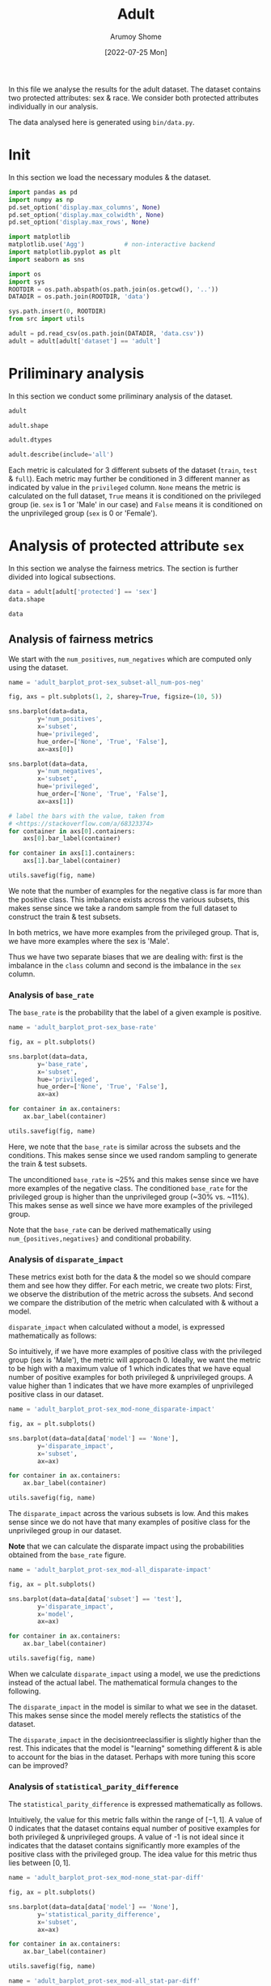 #+title: Adult
#+author: Arumoy Shome
#+date: [2022-07-25 Mon]
#+property: header-args:python :python python3 :session *sh21qual-adult* :exports both :eval never-export

In this file we analyse the results for the adult dataset. The dataset
contains two protected attributes: sex & race. We consider both
protected attributes individually in our analysis.

The data analysed here is generated using =bin/data.py=.

* Init
In this section we load the necessary modules & the dataset.

#+begin_src python :results silent
  import pandas as pd
  import numpy as np
  pd.set_option('display.max_columns', None)
  pd.set_option('display.max_colwidth', None)
  pd.set_option('display.max_rows', None)

  import matplotlib
  matplotlib.use('Agg')           # non-interactive backend
  import matplotlib.pyplot as plt
  import seaborn as sns

  import os
  import sys
  ROOTDIR = os.path.abspath(os.path.join(os.getcwd(), '..'))
  DATADIR = os.path.join(ROOTDIR, 'data')

  sys.path.insert(0, ROOTDIR)
  from src import utils
#+end_src

#+begin_src python :results silent
  adult = pd.read_csv(os.path.join(DATADIR, 'data.csv'))
  adult = adult[adult['dataset'] == 'adult']
#+end_src

* Priliminary analysis
In this section we conduct some priliminary analysis of the dataset.

#+begin_src python
  adult
#+end_src

#+RESULTS:
#+begin_example
   dataset  GFNR  num_negatives  disparate_impact       FDR  \
0    adult   NaN        34014.0          0.363470       NaN   
1    adult   NaN        20988.0               NaN       NaN   
2    adult   NaN        13026.0               NaN       NaN   
3    adult   NaN        34014.0          0.603769       NaN   
4    adult   NaN        28696.0               NaN       NaN   
5    adult   NaN         5318.0               NaN       NaN   
6    adult   NaN        25514.0          0.355548       NaN   
7    adult   NaN        15720.0               NaN       NaN   
8    adult   NaN         9794.0               NaN       NaN   
9    adult   NaN        25514.0          0.599035       NaN   
10   adult   NaN        21510.0               NaN       NaN   
11   adult   NaN         4004.0               NaN       NaN   
12   adult   NaN         8500.0          0.387509       NaN   
13   adult   NaN         5268.0               NaN       NaN   
14   adult   NaN         3232.0               NaN       NaN   
15   adult   NaN         8500.0          0.618126       NaN   
16   adult   NaN         7186.0               NaN       NaN   
17   adult   NaN         1314.0               NaN       NaN   
18   adult   0.0            NaN          0.310398  0.270132   
19   adult   0.0            NaN               NaN  0.271792   
20   adult   0.0            NaN               NaN  0.259016   
21   adult   0.0            NaN          0.565900  0.270132   
22   adult   0.0            NaN               NaN  0.265923   
23   adult   0.0            NaN               NaN  0.316327   
24   adult   0.0            NaN          0.395087  0.364010   
25   adult   0.0            NaN               NaN  0.352627   
26   adult   0.0            NaN               NaN  0.423888   
27   adult   0.0            NaN          0.672027  0.364010   
28   adult   0.0            NaN               NaN  0.357380   
29   adult   0.0            NaN               NaN  0.425287   

    statistical_parity_difference       FPR       PPV     GTP     GTN  \
0                       -0.198901       NaN       NaN     NaN     NaN   
1                             NaN       NaN       NaN     NaN     NaN   
2                             NaN       NaN       NaN     NaN     NaN   
3                       -0.103959       NaN       NaN     NaN     NaN   
4                             NaN       NaN       NaN     NaN     NaN   
5                             NaN       NaN       NaN     NaN     NaN   
6                       -0.201944       NaN       NaN     NaN     NaN   
7                             NaN       NaN       NaN     NaN     NaN   
8                             NaN       NaN       NaN     NaN     NaN   
9                       -0.105242       NaN       NaN     NaN     NaN   
10                            NaN       NaN       NaN     NaN     NaN   
11                            NaN       NaN       NaN     NaN     NaN   
12                      -0.189774       NaN       NaN     NaN     NaN   
13                            NaN       NaN       NaN     NaN     NaN   
14                            NaN       NaN       NaN     NaN     NaN   
15                      -0.100076       NaN       NaN     NaN     NaN   
16                            NaN       NaN       NaN     NaN     NaN   
17                            NaN       NaN       NaN     NaN     NaN   
18                      -0.184484  0.074588  0.729868  2806.0  8500.0   
19                            NaN  0.105353  0.728208  2365.0  5268.0   
20                            NaN  0.024443  0.740984   441.0  3232.0   
21                      -0.095887  0.074588  0.729868  2806.0  8500.0   
22                            NaN  0.079599  0.734077  2552.0  7186.0   
23                            NaN  0.047184  0.683673   254.0  1314.0   
24                      -0.177995  0.114471  0.635990  2806.0  8500.0   
25                            NaN  0.150342  0.647373  2365.0  5268.0   
26                            NaN  0.056002  0.576112   441.0  3232.0   
27                      -0.081235  0.114471  0.635990  2806.0  8500.0   
28                            NaN  0.119955  0.642620  2552.0  7186.0   
29                            NaN  0.084475  0.574713   254.0  1314.0   

         NPV        f1  GFP  base_rate  theil_index                   model  \
0        NaN       NaN  NaN   0.247844          NaN                    None   
1        NaN       NaN  NaN   0.312477          NaN                    None   
2        NaN       NaN  NaN   0.113576          NaN                    None   
3        NaN       NaN  NaN   0.247844          NaN                    None   
4        NaN       NaN  NaN   0.262371          NaN                    None   
5        NaN       NaN  NaN   0.158411          NaN                    None   
6        NaN       NaN  NaN   0.247730          NaN                    None   
7        NaN       NaN  NaN   0.313357          NaN                    None   
8        NaN       NaN  NaN   0.111414          NaN                    None   
9        NaN       NaN  NaN   0.247730          NaN                    None   
10       NaN       NaN  NaN   0.262472          NaN                    None   
11       NaN       NaN  NaN   0.157230          NaN                    None   
12       NaN       NaN  NaN   0.248187          NaN                    None   
13       NaN       NaN  NaN   0.309839          NaN                    None   
14       NaN       NaN  NaN   0.120065          NaN                    None   
15       NaN       NaN  NaN   0.248187          NaN                    None   
16       NaN       NaN  NaN   0.262066          NaN                    None   
17       NaN       NaN  NaN   0.161990          NaN                    None   
18  0.878000  0.664855  0.0        NaN     0.122473      logisticregression   
19  0.842962  0.674835  0.0        NaN          NaN      logisticregression   
20  0.936164  0.605898  0.0        NaN          NaN      logisticregression   
21  0.878000  0.664855  0.0        NaN     0.122473      logisticregression   
22  0.871754  0.671486  0.0        NaN          NaN      logisticregression   
23  0.912536  0.595556  0.0        NaN          NaN      logisticregression   
24  0.871887  0.620551  0.0        NaN     0.132559  decisiontreeclassifier   
25  0.830889  0.630666  0.0        NaN          NaN  decisiontreeclassifier   
26  0.939926  0.566820  0.0        NaN          NaN  decisiontreeclassifier   
27  0.871887  0.620551  0.0        NaN     0.132559  decisiontreeclassifier   
28  0.863227  0.624496  0.0        NaN          NaN  decisiontreeclassifier   
29  0.920428  0.582524  0.0        NaN          NaN  decisiontreeclassifier   

         TPR  num_positives      TP      TN     FP       FOR subset  GTNR  \
0        NaN        11208.0     NaN     NaN    NaN       NaN   full   NaN   
1        NaN         9539.0     NaN     NaN    NaN       NaN   full   NaN   
2        NaN         1669.0     NaN     NaN    NaN       NaN   full   NaN   
3        NaN        11208.0     NaN     NaN    NaN       NaN   full   NaN   
4        NaN        10207.0     NaN     NaN    NaN       NaN   full   NaN   
5        NaN         1001.0     NaN     NaN    NaN       NaN   full   NaN   
6        NaN         8402.0     NaN     NaN    NaN       NaN  train   NaN   
7        NaN         7174.0     NaN     NaN    NaN       NaN  train   NaN   
8        NaN         1228.0     NaN     NaN    NaN       NaN  train   NaN   
9        NaN         8402.0     NaN     NaN    NaN       NaN  train   NaN   
10       NaN         7655.0     NaN     NaN    NaN       NaN  train   NaN   
11       NaN          747.0     NaN     NaN    NaN       NaN  train   NaN   
12       NaN         2806.0     NaN     NaN    NaN       NaN   test   NaN   
13       NaN         2365.0     NaN     NaN    NaN       NaN   test   NaN   
14       NaN          441.0     NaN     NaN    NaN       NaN   test   NaN   
15       NaN         2806.0     NaN     NaN    NaN       NaN   test   NaN   
16       NaN         2552.0     NaN     NaN    NaN       NaN   test   NaN   
17       NaN          254.0     NaN     NaN    NaN       NaN   test   NaN   
18  0.610478            NaN  1713.0  7866.0  634.0  0.122000   test   1.0   
19  0.628753            NaN  1487.0  4713.0  555.0  0.157038   test   1.0   
20  0.512472            NaN   226.0  3153.0   79.0  0.063836   test   1.0   
21  0.610478            NaN  1713.0  7866.0  634.0  0.122000   test   1.0   
22  0.618730            NaN  1579.0  6614.0  572.0  0.128246   test   1.0   
23  0.527559            NaN   134.0  1252.0   62.0  0.087464   test   1.0   
24  0.605845            NaN  1700.0  7527.0  973.0  0.128113   test   1.0   
25  0.614799            NaN  1454.0  4476.0  792.0  0.169111   test   1.0   
26  0.557823            NaN   246.0  3051.0  181.0  0.060074   test   1.0   
27  0.605845            NaN  1700.0  7527.0  973.0  0.128113   test   1.0   
28  0.607367            NaN  1550.0  6324.0  862.0  0.136773   test   1.0   
29  0.590551            NaN   150.0  1203.0  111.0  0.079572   test   1.0   

   protected       TNR      FN privileged       FNR  accuracy  GFPR  GTPR  GFN  
0        sex       NaN     NaN       None       NaN       NaN   NaN   NaN  NaN  
1        sex       NaN     NaN       True       NaN       NaN   NaN   NaN  NaN  
2        sex       NaN     NaN      False       NaN       NaN   NaN   NaN  NaN  
3       race       NaN     NaN       None       NaN       NaN   NaN   NaN  NaN  
4       race       NaN     NaN       True       NaN       NaN   NaN   NaN  NaN  
5       race       NaN     NaN      False       NaN       NaN   NaN   NaN  NaN  
6        sex       NaN     NaN       None       NaN       NaN   NaN   NaN  NaN  
7        sex       NaN     NaN       True       NaN       NaN   NaN   NaN  NaN  
8        sex       NaN     NaN      False       NaN       NaN   NaN   NaN  NaN  
9       race       NaN     NaN       None       NaN       NaN   NaN   NaN  NaN  
10      race       NaN     NaN       True       NaN       NaN   NaN   NaN  NaN  
11      race       NaN     NaN      False       NaN       NaN   NaN   NaN  NaN  
12       sex       NaN     NaN       None       NaN       NaN   NaN   NaN  NaN  
13       sex       NaN     NaN       True       NaN       NaN   NaN   NaN  NaN  
14       sex       NaN     NaN      False       NaN       NaN   NaN   NaN  NaN  
15      race       NaN     NaN       None       NaN       NaN   NaN   NaN  NaN  
16      race       NaN     NaN       True       NaN       NaN   NaN   NaN  NaN  
17      race       NaN     NaN      False       NaN       NaN   NaN   NaN  NaN  
18       sex  0.925412  1093.0       None  0.389522  0.847249   0.0   1.0  0.0  
19       sex  0.894647   878.0       True  0.371247  0.812263   0.0   1.0  0.0  
20       sex  0.975557   215.0      False  0.487528  0.919956   0.0   1.0  0.0  
21      race  0.925412  1093.0       None  0.389522  0.847249   0.0   1.0  0.0  
22      race  0.920401   973.0       True  0.381270  0.841343   0.0   1.0  0.0  
23      race  0.952816   120.0      False  0.472441  0.883929   0.0   1.0  0.0  
24       sex  0.885529  1106.0       None  0.394155  0.816115   0.0   1.0  0.0  
25       sex  0.849658   911.0       True  0.385201  0.776890   0.0   1.0  0.0  
26       sex  0.943998   195.0      False  0.442177  0.897631   0.0   1.0  0.0  
27      race  0.885529  1106.0       None  0.394155  0.816115   0.0   1.0  0.0  
28      race  0.880045  1002.0       True  0.392633  0.808585   0.0   1.0  0.0  
29      race  0.915525   104.0      False  0.409449  0.862883   0.0   1.0  0.0  
#+end_example

#+begin_src python
  adult.shape
#+end_src

#+RESULTS:
| 30 | 33 |

#+begin_src python
  adult.dtypes
#+end_src

#+RESULTS:
#+begin_example
dataset                           object
GFNR                             float64
num_negatives                    float64
disparate_impact                 float64
FDR                              float64
statistical_parity_difference    float64
FPR                              float64
PPV                              float64
GTP                              float64
GTN                              float64
NPV                              float64
f1                               float64
GFP                              float64
base_rate                        float64
theil_index                      float64
model                             object
TPR                              float64
num_positives                    float64
TP                               float64
TN                               float64
FP                               float64
FOR                              float64
subset                            object
GTNR                             float64
protected                         object
TNR                              float64
FN                               float64
privileged                        object
FNR                              float64
accuracy                         float64
GFPR                             float64
GTPR                             float64
GFN                              float64
dtype: object
#+end_example

#+begin_src python
  adult.describe(include='all')
#+end_src

#+RESULTS:
#+begin_example
       dataset  GFNR  num_negatives  disparate_impact        FDR  \
count       30  12.0      18.000000         10.000000  12.000000   
unique       1   NaN            NaN               NaN        NaN   
top      adult   NaN            NaN               NaN        NaN   
freq        30   NaN            NaN               NaN        NaN   
mean       NaN   0.0   15117.333333          0.487087   0.328377   
std        NaN   0.0   10905.894596          0.135776   0.061294   
min        NaN   0.0    1314.000000          0.310398   0.259016   
25%        NaN   0.0    5785.000000          0.369479   0.270132   
50%        NaN   0.0   11410.000000          0.480493   0.334477   
75%        NaN   0.0   24513.000000          0.602585   0.364010   
max        NaN   0.0   34014.000000          0.672027   0.425287   

        statistical_parity_difference        FPR        PPV          GTP  \
count                       10.000000  12.000000  12.000000    12.000000   
unique                            NaN        NaN        NaN          NaN   
top                               NaN        NaN        NaN          NaN   
freq                              NaN        NaN        NaN          NaN   
mean                        -0.143950   0.087123   0.671623  1870.666667   
std                          0.050056   0.035385   0.061294  1137.448127   
min                         -0.201944   0.024443   0.574713   254.000000   
25%                         -0.188451   0.069942   0.635990   441.000000   
50%                         -0.141618   0.082037   0.665523  2458.500000   
75%                         -0.101047   0.114471   0.729868  2806.000000   
max                         -0.081235   0.150342   0.740984  2806.000000   

                GTN        NPV         f1   GFP  base_rate  theil_index model  \
count     12.000000  12.000000  12.000000  12.0  18.000000     4.000000    30   
unique          NaN        NaN        NaN   NaN        NaN          NaN     3   
top             NaN        NaN        NaN   NaN        NaN          NaN  None   
freq            NaN        NaN        NaN   NaN        NaN          NaN    18   
mean    5666.666667   0.884805   0.626925   0.0   0.224044     0.127516   NaN   
std     2808.952355   0.034947   0.036018   0.0   0.068296     0.005823   NaN   
min     1314.000000   0.830889   0.566820   0.0   0.111414     0.122473   NaN   
25%     3232.000000   0.869622   0.603312   0.0   0.159306     0.122473   NaN   
50%     6227.000000   0.874943   0.622524   0.0   0.247844     0.127516   NaN   
75%     8500.000000   0.914509   0.664855   0.0   0.262294     0.132559   NaN   
max     8500.000000   0.939926   0.674835   0.0   0.313357     0.132559   NaN   

              TPR  num_positives           TP           TN          FP  \
count   12.000000      18.000000    12.000000    12.000000   12.000000   
unique        NaN            NaN          NaN          NaN         NaN   
top           NaN            NaN          NaN          NaN         NaN   
freq          NaN            NaN          NaN          NaN         NaN   
mean     0.590892    4981.333333  1137.666667  5131.000000  535.666667   
std      0.037562    4094.371229   706.488542  2511.484132  345.725675   
min      0.512472     254.000000   134.000000  1203.000000   62.000000   
25%      0.582369    1338.250000   241.000000  3127.500000  163.500000   
50%      0.606606    2806.000000  1518.500000  5518.500000  603.000000   
75%      0.611558    8402.000000  1700.000000  7527.000000  809.500000   
max      0.628753   11208.000000  1713.000000  7866.000000  973.000000   

              FOR subset  GTNR protected        TNR           FN privileged  \
count   12.000000     30  12.0        30  12.000000    12.000000         30   
unique        NaN      3   NaN         2        NaN          NaN          3   
top           NaN   test   NaN       sex        NaN          NaN       None   
freq          NaN     18   NaN        15        NaN          NaN         10   
mean     0.115195    NaN   1.0       NaN   0.912877   733.000000        NaN   
std      0.034947    NaN   0.0       NaN   0.035385   431.625469        NaN   
min      0.060074    NaN   1.0       NaN   0.849658   104.000000        NaN   
25%      0.085491    NaN   1.0       NaN   0.885529   210.000000        NaN   
50%      0.125057    NaN   1.0       NaN   0.917963   942.000000        NaN   
75%      0.130378    NaN   1.0       NaN   0.930058  1093.000000        NaN   
max      0.169111    NaN   1.0       NaN   0.975557  1106.000000        NaN   

              FNR   accuracy  GFPR  GTPR   GFN  
count   12.000000  12.000000  12.0  12.0  12.0  
unique        NaN        NaN   NaN   NaN   NaN  
top           NaN        NaN   NaN   NaN   NaN  
freq          NaN        NaN   NaN   NaN   NaN  
mean     0.409108   0.844184   0.0   1.0   0.0  
std      0.037562   0.041500   0.0   0.0   0.0  
min      0.371247   0.776890   0.0   1.0   0.0  
25%      0.388442   0.815152   0.0   1.0   0.0  
50%      0.393394   0.844296   0.0   1.0   0.0  
75%      0.417631   0.868144   0.0   1.0   0.0  
max      0.487528   0.919956   0.0   1.0   0.0  
#+end_example

Each metric is calculated for 3 different subsets of the dataset
(=train=, =test= & =full=). Each metric may further be conditioned in
3 different manner as indicated by value in the =privileged= column.
=None= means the metric is calculated on the full dataset, =True=
means it is conditioned on the privileged group (ie. =sex= is 1 or
'Male' in our case) and =False= means it is conditioned on the
unprivileged group (=sex= is 0 or 'Female').

* Analysis of protected attribute =sex=

In this section we analyse the fairness metrics. The section is
further divided into logical subsections.

#+begin_src python
  data = adult[adult['protected'] == 'sex']
  data.shape
#+end_src

#+RESULTS:
| 15 | 33 |

#+begin_src python
  data
#+end_src

#+RESULTS:
#+begin_example
   dataset  GFNR  num_negatives  disparate_impact       FDR  \
0    adult   NaN        34014.0          0.363470       NaN   
1    adult   NaN        20988.0               NaN       NaN   
2    adult   NaN        13026.0               NaN       NaN   
6    adult   NaN        25514.0          0.355548       NaN   
7    adult   NaN        15720.0               NaN       NaN   
8    adult   NaN         9794.0               NaN       NaN   
12   adult   NaN         8500.0          0.387509       NaN   
13   adult   NaN         5268.0               NaN       NaN   
14   adult   NaN         3232.0               NaN       NaN   
18   adult   0.0            NaN          0.310398  0.270132   
19   adult   0.0            NaN               NaN  0.271792   
20   adult   0.0            NaN               NaN  0.259016   
24   adult   0.0            NaN          0.395087  0.364010   
25   adult   0.0            NaN               NaN  0.352627   
26   adult   0.0            NaN               NaN  0.423888   

    statistical_parity_difference       FPR       PPV     GTP     GTN  \
0                       -0.198901       NaN       NaN     NaN     NaN   
1                             NaN       NaN       NaN     NaN     NaN   
2                             NaN       NaN       NaN     NaN     NaN   
6                       -0.201944       NaN       NaN     NaN     NaN   
7                             NaN       NaN       NaN     NaN     NaN   
8                             NaN       NaN       NaN     NaN     NaN   
12                      -0.189774       NaN       NaN     NaN     NaN   
13                            NaN       NaN       NaN     NaN     NaN   
14                            NaN       NaN       NaN     NaN     NaN   
18                      -0.184484  0.074588  0.729868  2806.0  8500.0   
19                            NaN  0.105353  0.728208  2365.0  5268.0   
20                            NaN  0.024443  0.740984   441.0  3232.0   
24                      -0.177995  0.114471  0.635990  2806.0  8500.0   
25                            NaN  0.150342  0.647373  2365.0  5268.0   
26                            NaN  0.056002  0.576112   441.0  3232.0   

         NPV        f1  GFP  base_rate  theil_index                   model  \
0        NaN       NaN  NaN   0.247844          NaN                    None   
1        NaN       NaN  NaN   0.312477          NaN                    None   
2        NaN       NaN  NaN   0.113576          NaN                    None   
6        NaN       NaN  NaN   0.247730          NaN                    None   
7        NaN       NaN  NaN   0.313357          NaN                    None   
8        NaN       NaN  NaN   0.111414          NaN                    None   
12       NaN       NaN  NaN   0.248187          NaN                    None   
13       NaN       NaN  NaN   0.309839          NaN                    None   
14       NaN       NaN  NaN   0.120065          NaN                    None   
18  0.878000  0.664855  0.0        NaN     0.122473      logisticregression   
19  0.842962  0.674835  0.0        NaN          NaN      logisticregression   
20  0.936164  0.605898  0.0        NaN          NaN      logisticregression   
24  0.871887  0.620551  0.0        NaN     0.132559  decisiontreeclassifier   
25  0.830889  0.630666  0.0        NaN          NaN  decisiontreeclassifier   
26  0.939926  0.566820  0.0        NaN          NaN  decisiontreeclassifier   

         TPR  num_positives      TP      TN     FP       FOR subset  GTNR  \
0        NaN        11208.0     NaN     NaN    NaN       NaN   full   NaN   
1        NaN         9539.0     NaN     NaN    NaN       NaN   full   NaN   
2        NaN         1669.0     NaN     NaN    NaN       NaN   full   NaN   
6        NaN         8402.0     NaN     NaN    NaN       NaN  train   NaN   
7        NaN         7174.0     NaN     NaN    NaN       NaN  train   NaN   
8        NaN         1228.0     NaN     NaN    NaN       NaN  train   NaN   
12       NaN         2806.0     NaN     NaN    NaN       NaN   test   NaN   
13       NaN         2365.0     NaN     NaN    NaN       NaN   test   NaN   
14       NaN          441.0     NaN     NaN    NaN       NaN   test   NaN   
18  0.610478            NaN  1713.0  7866.0  634.0  0.122000   test   1.0   
19  0.628753            NaN  1487.0  4713.0  555.0  0.157038   test   1.0   
20  0.512472            NaN   226.0  3153.0   79.0  0.063836   test   1.0   
24  0.605845            NaN  1700.0  7527.0  973.0  0.128113   test   1.0   
25  0.614799            NaN  1454.0  4476.0  792.0  0.169111   test   1.0   
26  0.557823            NaN   246.0  3051.0  181.0  0.060074   test   1.0   

   protected       TNR      FN privileged       FNR  accuracy  GFPR  GTPR  GFN  
0        sex       NaN     NaN       None       NaN       NaN   NaN   NaN  NaN  
1        sex       NaN     NaN       True       NaN       NaN   NaN   NaN  NaN  
2        sex       NaN     NaN      False       NaN       NaN   NaN   NaN  NaN  
6        sex       NaN     NaN       None       NaN       NaN   NaN   NaN  NaN  
7        sex       NaN     NaN       True       NaN       NaN   NaN   NaN  NaN  
8        sex       NaN     NaN      False       NaN       NaN   NaN   NaN  NaN  
12       sex       NaN     NaN       None       NaN       NaN   NaN   NaN  NaN  
13       sex       NaN     NaN       True       NaN       NaN   NaN   NaN  NaN  
14       sex       NaN     NaN      False       NaN       NaN   NaN   NaN  NaN  
18       sex  0.925412  1093.0       None  0.389522  0.847249   0.0   1.0  0.0  
19       sex  0.894647   878.0       True  0.371247  0.812263   0.0   1.0  0.0  
20       sex  0.975557   215.0      False  0.487528  0.919956   0.0   1.0  0.0  
24       sex  0.885529  1106.0       None  0.394155  0.816115   0.0   1.0  0.0  
25       sex  0.849658   911.0       True  0.385201  0.776890   0.0   1.0  0.0  
26       sex  0.943998   195.0      False  0.442177  0.897631   0.0   1.0  0.0  
#+end_example

** Analysis of fairness metrics
We start with the =num_positives=, =num_negatives= which are computed
only using the dataset.

#+begin_src python :results file
  name = 'adult_barplot_prot-sex_subset-all_num-pos-neg'

  fig, axs = plt.subplots(1, 2, sharey=True, figsize=(10, 5))

  sns.barplot(data=data,
	      y='num_positives',
	      x='subset',
	      hue='privileged',
	      hue_order=['None', 'True', 'False'],
	      ax=axs[0])

  sns.barplot(data=data,
	      y='num_negatives',
	      x='subset',
	      hue='privileged',
	      hue_order=['None', 'True', 'False'],
	      ax=axs[1])

  # label the bars with the value, taken from
  # <https://stackoverflow.com/a/68323374>
  for container in axs[0].containers:
      axs[0].bar_label(container)

  for container in axs[1].containers:
      axs[1].bar_label(container)

  utils.savefig(fig, name)
#+end_src

#+RESULTS:
[[file:adult_barplot_prot-sex_subset-all_num-pos-neg.png]]

We note that the number of examples for the negative class is far more
than the positive class. This imbalance exists across the various
subsets, this makes sense since we take a random sample from the full
dataset to construct the train & test subsets.

In both metrics, we have more examples from the privileged group. That
is, we have more examples where the sex is 'Male'.

Thus we have two separate biases that we are dealing with: first is
the imbalance in the =class= column and second is the imbalance in the
=sex= column.

*** Analysis of =base_rate=
The =base_rate= is the probability that the label of a given example
is positive.

#+begin_src python :results file
  name = 'adult_barplot_prot-sex_base-rate'

  fig, ax = plt.subplots()

  sns.barplot(data=data,
	      y='base_rate',
	      x='subset',
	      hue='privileged',
	      hue_order=['None', 'True', 'False'],
	      ax=ax)

  for container in ax.containers:
      ax.bar_label(container)

  utils.savefig(fig, name)

#+end_src

#+RESULTS:
[[file:adult_barplot_prot-sex_base-rate.png]]

Here, we note that the =base_rate= is similar across the subsets and
the conditions. This makes sense since we used random sampling to
generate the train & test subsets.

The unconditioned =base_rate= is ~25% and this makes sense since we
have more examples of the negative class. The conditioned =base_rate=
for the privileged group is higher than the unprivileged group (~30%
vs. ~11%). This makes sense as well since we have more examples of the
privileged group.

Note that the =base_rate= can be derived mathematically using
=num_{positives,negatives}= and conditional probability.

*** Analysis of =disparate_impact=
These metrics exist both for the data & the model so we should compare
them and see how they differ. For each metric, we create two plots:
First, we observe the distribution of the metric across the subsets.
And second we compare the distribution of the metric when calculated
with & without a model.

=disparate_impact= when calculated without a model, is expressed
mathematically as follows:

\begin{equation}
\frac{Pr(Y=1 | D = \text{unprivileged})}{Pr(Y=1 | D =
\text{privileged})}
\end{equation}

So intuitively, if we have more examples of positive class with the
privileged group (sex is 'Male'), the metric will approach 0. Ideally,
we want the metric to be high with a maximum value of 1 which
indicates that we have equal number of positive examples for both
privileged & unprivileged groups. A value higher than 1 indicates that
we have more examples of unprivileged positive class in our dataset.

#+begin_src python :results file
  name = 'adult_barplot_prot-sex_mod-none_disparate-impact'

  fig, ax = plt.subplots()

  sns.barplot(data=data[data['model'] == 'None'],
	      y='disparate_impact',
	      x='subset',
	      ax=ax)

  for container in ax.containers:
      ax.bar_label(container)

  utils.savefig(fig, name)
#+end_src

#+RESULTS:
[[file:adult_barplot_prot-sex_mod-none_disparate-impact.png]]

The =disparate_impact= across the various subsets is low. And this
makes sense since we do not have that many examples of positive class
for the unprivileged group in our dataset.

*Note* that we can calculate the disparate impact using the
 probabilities obtained from the =base_rate= figure.

#+begin_src python :results file
  name = 'adult_barplot_prot-sex_mod-all_disparate-impact'

  fig, ax = plt.subplots()

  sns.barplot(data=data[data['subset'] == 'test'],
	      y='disparate_impact',
	      x='model',
	      ax=ax)

  for container in ax.containers:
      ax.bar_label(container)

  utils.savefig(fig, name)
#+end_src

#+RESULTS:
[[file:adult_barplot_prot-sex_mod-all_disparate-impact.png]]

When we calculate =disparate_impact= using a model, we use the
predictions instead of the actual label. The mathematical formula
changes to the following.

\begin{equation}
\frac{Pr(\hat{Y}=1 | D = \text{unprivileged})}{Pr(\hat{Y}=1 | D =
\text{privileged})}
\end{equation}

The =disparate_impact= in the model is similar to what we see in the
dataset. This makes sense since the model merely reflects the
statistics of the dataset.

The =disparate_impact= in the decisiontreeclassifier is slightly
higher than the rest. This indicates that the model is "learning"
something different & is able to account for the bias in the dataset.
Perhaps with more tuning this score can be improved?

*** Analysis of =statistical_parity_difference=
The =statistical_parity_difference= is expressed mathematically as
follows.

\begin{equation}
Pr(Y=1 | D = \text{unprivileged}) - Pr(Y=1 | D = \text{privileged})
\end{equation}

Intuitively, the value for this metric falls within the range of $[-1,
1]$. A value of 0 indicates that the dataset contains equal number of
positive examples for both privileged & unprivileged groups. A value
of -1 is not ideal since it indicates that the dataset contains
significantly more examples of the positive class with the privileged
group. The idea value for this metric thus lies between $[0, 1]$.

#+begin_src python :results file
  name = 'adult_barplot_prot-sex_mod-none_stat-par-diff'

  fig, ax = plt.subplots()

  sns.barplot(data=data[data['model'] == 'None'],
	      y='statistical_parity_difference',
	      x='subset',
	      ax=ax)

  for container in ax.containers:
      ax.bar_label(container)

  utils.savefig(fig, name)
#+end_src

#+RESULTS:
[[file:adult_barplot_prot-sex_mod-none_stat-par-diff.png]]

#+begin_src python :results file
  name = 'adult_barplot_prot-sex_mod-all_stat-par-diff'

  fig, ax = plt.subplots()

  sns.barplot(data=data[data['subset'] == 'test'],
	      y='statistical_parity_difference',
	      x='model',
	      ax=ax)

  for container in ax.containers:
      ax.bar_label(container)

  utils.savefig(fig, name)
#+end_src

#+RESULTS:
[[file:adult_barplot_prot-sex_mod-all_stat-par-diff.png]]

Again, the metric is negative both in the data & model since we have
more examples of the positive class with the privileged group.

Again, we see that decisiontreeclassifier performs better than others.

*Main takeaway* here is that we can explain & derive the above metrics
using statistics from the data. However, when using a model, the
numbers deviate from those calculated using just the data. This is
expected since the models introduce non-linearity into the mix.

Thus, we can use the data-centric metrics to give us an indication of
what the model-centric metrics may look like. But we need to train,
test & analyse the model predictions to be sure. This is the first
point of divergence where we can no longer explain the model metrics
using the data metrics.

** Analysis of performance metrics
The wikipedia page on [[https://en.wikipedia.org/wiki/Binary_classification][binary classification]] was very helpful to make
sense of these metrics. Following is a table summarising their
mathematical formulas

| metric   | formula                               | alias              |
|----------+---------------------------------------+--------------------|
| TPR      | TP/P OR TP/(TP+FN)                    | recall/sensitivity |
| FPR      | FP/N                                  | 1 - TNR            |
| FNR      | FN/P                                  | 1 - TPR            |
| TNR      | TN/N                                  | specificity        |
| PPV      | TP/(TP+FP)                            | precision          |
| FDR      | FP/(TP+FP)                            | 1 - PPV            |
| FOR      | FN/(TN+FN)                            | 1 - NPV            |
| NPV      | TN/(TN+FN)                            |                    |
| accuracy | (TP+TN)/P+N                           |                    |
| f1       | (2*precision*recall)/precision+recall |                    |

Following is a model of the binary confusion matrix.

| y_true | 0 | TN     | FP     |
| y_true | 1 | FN     | TP     |
|        |   | 0      | 1      |
|        |   | y_pred | y_pred |

We focus on a subset of the metrics above. The following are the
metrics we focus on along with a short description & interpretation of
the metric.

+ Accuracy :: The accuracy determines the correctness of the model's
  predictions. Although, with an imbalanced dataset, this metric can
  be misleading.
+ Precision :: The correctness of the model in predicting the positive
  class out of all positive class predictions. In other words, the
  precision is the accuracy of the negative class.
+ Recall :: The recall provides an indication of the missed positive
  predictions.
+ f1 :: Harmonic mean of precision & recall. It combines the two
  metrics into a single one.

The section is further divided based on the model. For each model, we
analyse the confusion matrices and the performance metrics.

*** model: logisticregression

#+begin_src python :results file
  name = 'adult_heatmap_prot-sex_mod-lr_cm'
  metrics = data[data['model'] == 'logisticregression']
  cols = ['TN', 'FP', 'FN', 'TP']
  fig, axs = plt.subplots(1, 3, figsize=(15, 5))

  for idx, privileged in enumerate(['None', 'True', 'False']):
      cm = metrics[metrics['privileged'] == privileged]
      cm = cm[cols].values.reshape(2,2)
      sns.heatmap(data=cm,
		  annot=cm,
		  fmt="",
		  cbar=False,
		  cmap='Blues',
		  ax=axs[idx])
      axs[idx].set_xlabel("y_pred")
      axs[idx].set_ylabel("y_true")
      axs[idx].set_title(privileged)

  utils.savefig(fig, name)
#+end_src

#+RESULTS:
[[file:adult_heatmap_prot-sex_mod-lr_cm.png]]

#+begin_src python :results file
  name = 'adult_heatmap_prot-sex_mod-lr_cm-rate'
  metrics = data[data['model'] == 'logisticregression']
  cols = ['TNR', 'FPR', 'FNR', 'TPR']
  fig, axs = plt.subplots(1, 3, figsize=(15, 5))

  for idx, privileged in enumerate(['None', 'True', 'False']):
      cm = metrics[metrics['privileged'] == privileged]
      cm = cm[cols].values.reshape(2,2)
      sns.heatmap(data=cm,
		  annot=cm,
		  fmt=".3f",
		  cbar=False,
		  cmap='Blues',
		  ax=axs[idx])
      axs[idx].set_xlabel("y_pred")
      axs[idx].set_ylabel("y_true")
      axs[idx].set_title(privileged)

  utils.savefig(fig, name)
#+end_src

#+RESULTS:
[[file:adult_heatmap_prot-sex_mod-lr_cm-rate.png]]

The model does well with the negative class (~92% accuracy). It
doesn't do so well with the positive class (~61% accuracy) with a less
then idea false negative rate (~39%). This is expected since we have
more number of negative examples in the dataset.

The performance of the model remains some what similar across the
conditions on the protected attribute.

There is a slight uptick in the true negative rate when we condition
on the unprivileged group (right more plot). The true positive rate
drops slightly here as well, with a rise in the false positive rate.
So the model is able to classify women with a lower income with high
accuracy. But the performance is 50-50 when it comes to women with a
higher income. And this again is corroborated by the fact that we
trained the model with very few examples of women with a high income.

#+begin_src python :results file
  name = 'adult_barplot_prot-sex_mod-lr_acc-pre-rec-f1'
  metrics = data[data['model'] == 'logisticregression']
  hue_order = ['None', 'True', 'False']

  fig, axs = plt.subplots(1, 4, sharey=True, figsize=(20, 5))

  sns.barplot(data=metrics,
	      y='accuracy',
	      x='subset',
	      hue='privileged',
	      hue_order=hue_order,
	      ax=axs[0])

  sns.barplot(data=metrics,
	      y='PPV',
	      x='subset',
	      hue='privileged',
	      hue_order=hue_order,
	      ax=axs[1])
  axs[1].set_ylabel('precision')

  sns.barplot(data=metrics,
	      y='TPR',
	      x='subset',
	      hue='privileged',
	      hue_order=hue_order,
	      ax=axs[2])
  axs[2].set_ylabel('recall')

  sns.barplot(data=metrics,
	      y='f1',
	      x='subset',
	      hue='privileged',
	      hue_order=hue_order,
	      ax=axs[3])

  for idx in range(4):
      for container in axs[idx].containers: axs[idx].bar_label(container)

  utils.savefig(fig, name)
#+end_src

#+RESULTS:
[[file:adult_barplot_prot-sex_mod-lr_acc-pre-rec-f1.png]]

The accuracy of the model is high however the dataset is skewed so we
should focus on the precision & recall instead.

The precision is higher than the recall since $(TP+FP) < (TP+FN)$. And
we have more FN since we trained with a dataset with more number of
negative examples.

*** model: decisiontreeclassifier

#+begin_src python :results file
  name = 'adult_heatmap_prot-sex_mod-dt_cm'
  metrics = data[data['model'] == 'decisiontreeclassifier']
  cols = ['TN', 'FP', 'FN', 'TP']
  fig, axs = plt.subplots(1, 3, figsize=(15, 5))

  for idx, privileged in enumerate(['None', 'True', 'False']):
      cm = metrics[metrics['privileged'] == privileged]
      cm = cm[cols].values.reshape(2,2)
      sns.heatmap(data=cm,
		  annot=cm,
		  fmt="",
		  cbar=False,
		  cmap='Blues',
		  ax=axs[idx])
      axs[idx].set_xlabel("y_pred")
      axs[idx].set_ylabel("y_true")
      axs[idx].set_title(privileged)

  utils.savefig(fig, name)
#+end_src

#+RESULTS:
[[file:adult_heatmap_prot-sex_mod-dt_cm.png]]

#+begin_src python :results file
  name = 'adult_heatmap_prot-sex_mod-dt_cm-rate'
  metrics = data[data['model'] == 'decisiontreeclassifier']
  cols = ['TNR', 'FPR', 'FNR', 'TPR']
  fig, axs = plt.subplots(1, 3, figsize=(15, 5))

  for idx, privileged in enumerate(['None', 'True', 'False']):
      cm = metrics[metrics['privileged'] == privileged]
      cm = cm[cols].values.reshape(2,2)
      sns.heatmap(data=cm,
		  annot=cm,
		  fmt=".3f",
		  cbar=False,
		  cmap='Blues',
		  ax=axs[idx])
      axs[idx].set_xlabel("y_pred")
      axs[idx].set_ylabel("y_true")
      axs[idx].set_title(privileged)

  utils.savefig(fig, name)
#+end_src

#+RESULTS:
[[file:adult_heatmap_prot-sex_mod-dt_cm-rate.png]]

The general trend is the same across both models: they are able to
detect the negative class well but fail to do so for the positive
class.

Compared to logisticregression, the decisiontreeclassifier performs
slightly worse. However, we must account for the fact that the model
is not tuned. The performance many increase with some effort invested
in model tuning.

#+begin_src python :results file
  name = 'adult_barplot_prot-sex_mod-dt_acc-pre-rec-f1'
  metrics = data[data['model'] == 'decisiontreeclassifier']
  hue_order = ['None', 'True', 'False']

  fig, axs = plt.subplots(1, 4, sharey=True, figsize=(20, 5))

  sns.barplot(data=metrics,
	      y='accuracy',
	      x='subset',
	      hue='privileged',
	      hue_order=hue_order,
	      ax=axs[0])

  sns.barplot(data=metrics,
	      y='PPV',
	      x='subset',
	      hue='privileged',
	      hue_order=hue_order,
	      ax=axs[1])
  axs[1].set_ylabel('precision')

  sns.barplot(data=metrics,
	      y='TPR',
	      x='subset',
	      hue='privileged',
	      hue_order=hue_order,
	      ax=axs[2])
  axs[2].set_ylabel('recall')

  sns.barplot(data=metrics,
	      y='f1',
	      x='subset',
	      hue='privileged',
	      hue_order=hue_order,
	      ax=axs[3])

  for idx in range(4):
      for container in axs[idx].containers: axs[idx].bar_label(container)

  utils.savefig(fig, name)
#+end_src

#+RESULTS:
[[file:adult_barplot_prot-sex_mod-dt_acc-pre-rec-f1.png]]

Similar results; similar reasons.

* Analysis of protected attribute =race=
In this section we expand & compare the metrics for both the race
attribute.

#+begin_src python
  data = adult[adult['protected'] == 'race']
  data.shape
#+end_src

#+RESULTS:
| 15 | 33 |

** Analysis of fairness metrics

#+begin_src python :results file
  name = 'adult_barplot_prot-race_subset-all_num-pos-neg'

  fig, axs = plt.subplots(1, 2, sharey=True, figsize=(10, 5))

  sns.barplot(data=data,
	      y='num_positives',
	      x='subset',
	      hue='privileged',
	      hue_order=['None', 'True', 'False'],
	      ax=axs[0])

  for container in axs[0].containers:
      axs[0].bar_label(container)

  sns.barplot(data=data,
	      y='num_negatives',
	      x='subset',
	      hue='privileged',
	      hue_order=['None', 'True', 'False'],
	      ax=axs[1])

  for container in axs[1].containers:
      axs[1].bar_label(container)

  utils.savefig(fig, name)
#+end_src

#+RESULTS:
[[file:adult_barplot_prot-race_subset-all_num-pos-neg.png]]

The imbalance between the positive & negative classes remains for this
protected attribute as well (which is expected). As with sex, we have
more examples of the privileged group for both positive & negative
class.

*** Analysis of =base_rate=

#+begin_src python :results file
  name = 'adult_barplot_prot-race_base-rate'

  fig, ax = plt.subplots()

  sns.barplot(data=data,
	      y='base_rate',
	      x='subset',
	      hue='privileged',
	      hue_order=['None', 'True', 'False'],
	      ax=ax)

  for container in ax.containers:
      ax.bar_label(container)

  utils.savefig(fig, name)

#+end_src

#+RESULTS:
[[file:adult_barplot_prot-race_base-rate.png]]

The base rate is similar across all subsets since we derive the
training & testing set by random sampling of the entire dataset. The
base rate conditioned on the privileged group is higher than the the
unprivileged group and this too is reflected in the training data.

*** Analysis of =disparate_impact=

#+begin_src python :results file
  name = 'adult_barplot_prot-race_mod-none_disparate-impact'

  fig, ax = plt.subplots()

  sns.barplot(data=data[data['model'] == 'None'],
	      y='disparate_impact',
	      x='subset',
	      ax=ax)

  for container in ax.containers:
      ax.bar_label(container)

  utils.savefig(fig, name)
#+end_src

#+RESULTS:
[[file:adult_barplot_prot-race_mod-none_disparate-impact.png]]

#+begin_src python :results file
  name = 'adult_barplot_prot-race_mod-all_disparate-impact'

  fig, ax = plt.subplots()

  sns.barplot(data=data[data['subset'] == 'test'],
	      y='disparate_impact',
	      x='model',
	      ax=ax)

  for container in ax.containers:
      ax.bar_label(container)

  utils.savefig(fig, name)
#+end_src

#+RESULTS:
[[file:adult_barplot_prot-race_mod-all_disparate-impact.png]]

The =disparate_impact= in the model is similar to that observed in the
dataset.

The =disparate_impact= for race attribute is higher compared to that
observed in sex. This can be explained by taking a closer look at the
mathematical formulas. Lets take a closer look.

\begin{equation}
\text{disparate impact} = \frac{P(Y=1 | D=\text{unprivileged})}{P(Y=1 | D=\text{privileged})}
\end{equation}

\begin{equation}
P(Y=1 | D=\text{privileged}) = \frac{P(Y=1 \cap D=\text{privileged})}{P(D=\text{privileged})}
\end{equation}

\begin{equation}
P(D=\text{privileged}) = \frac{\text{number of privileged examples}}{\text{total number of examples}}
\end{equation}

\begin{equation}
\text{number of privileged examples} \propto P(D=\text{privileged}) \propto \frac{1}{P(Y=1 | D=\text{privileged})} \propto \frac{1}{\text{disparate impact}}
\end{equation}

Thus, a higher number of privileged group examples (which is the case
for the race attribute), results in a higher =disparate_impact=.

*** Analysis of =statistical_parity_difference=
#+begin_src python :results file
  name = 'adult_barplot_prot-race_mod-none_stat-par-diff'

  fig, ax = plt.subplots()

  sns.barplot(data=data[data['model'] == 'None'],
	      y='statistical_parity_difference',
	      x='subset',
	      ax=ax)

  for container in ax.containers:
      ax.bar_label(container)

  utils.savefig(fig, name)
#+end_src

#+RESULTS:
[[file:adult_barplot_prot-race_mod-none_stat-par-diff.png]]

#+begin_src python :results file
  name = 'adult_barplot_prot-race_mod-all_stat-par-diff'

  fig, ax = plt.subplots()

  sns.barplot(data=data[data['subset'] == 'test'],
	      y='statistical_parity_difference',
	      x='model',
	      ax=ax)

  for container in ax.containers:
      ax.bar_label(container)

  utils.savefig(fig, name)
#+end_src

#+RESULTS:
[[file:adult_barplot_prot-race_mod-all_stat-par-diff.png]]
** Analysis of performance metrics

*** model: logisticregression

#+begin_src python :results file
  name = 'adult_heatmap_prot-race_mod-lr_cm'
  metrics = data[data['model'] == 'logisticregression']
  cols = ['TN', 'FP', 'FN', 'TP']
  fig, axs = plt.subplots(1, 3, figsize=(15, 5))

  for idx, privileged in enumerate(['None', 'True', 'False']):
      cm = metrics[metrics['privileged'] == privileged]
      cm = cm[cols].values.reshape(2,2)
      sns.heatmap(data=cm,
		  annot=cm,
		  fmt="",
		  cbar=False,
		  cmap='Blues',
		  ax=axs[idx])
      axs[idx].set_xlabel("y_pred")
      axs[idx].set_ylabel("y_true")
      axs[idx].set_title(privileged)

  utils.savefig(fig, name)
#+end_src

#+RESULTS:
[[file:adult_heatmap_prot-race_mod-lr_cm.png]]

#+begin_src python :results file
  name = 'adult_heatmap_prot-race_mod-lr_cm-rate'
  metrics = data[data['model'] == 'logisticregression']
  cols = ['TNR', 'FPR', 'FNR', 'TPR']
  fig, axs = plt.subplots(1, 3, figsize=(15, 5))

  for idx, privileged in enumerate(['None', 'True', 'False']):
      cm = metrics[metrics['privileged'] == privileged]
      cm = cm[cols].values.reshape(2,2)
      sns.heatmap(data=cm,
		  annot=cm,
		  fmt=".3f",
		  cbar=False,
		  cmap='Blues',
		  ax=axs[idx])
      axs[idx].set_xlabel("y_pred")
      axs[idx].set_ylabel("y_true")
      axs[idx].set_title(privileged)

  utils.savefig(fig, name)
#+end_src

#+RESULTS:
[[file:adult_heatmap_prot-race_mod-lr_cm-rate.png]]

As with sex, the model performs well with the negative class. This is
expected since the training set contains more examples of the negative
class.

The performance of the model for the negative class is consistent
across the conditions. The performance for the unprivileged positive
class is worse than the privileged positive class. This makes sense
since we have more examples of privileged positive class in our
training dataset.

#+begin_src python :results file
  name = 'adult_barplot_prot-race_mod-lr_acc-pre-rec-f1'
  metrics = data[data['model'] == 'logisticregression']
  hue_order = ['None', 'True', 'False']

  fig, axs = plt.subplots(1, 4, sharey=True, figsize=(20, 5))

  sns.barplot(data=metrics,
	      y='accuracy',
	      x='subset',
	      hue='privileged',
	      hue_order=hue_order,
	      ax=axs[0])

  sns.barplot(data=metrics,
	      y='PPV',
	      x='subset',
	      hue='privileged',
	      hue_order=hue_order,
	      ax=axs[1])
  axs[1].set_ylabel('precision')

  sns.barplot(data=metrics,
	      y='TPR',
	      x='subset',
	      hue='privileged',
	      hue_order=hue_order,
	      ax=axs[2])
  axs[2].set_ylabel('recall')

  sns.barplot(data=metrics,
	      y='f1',
	      x='subset',
	      hue='privileged',
	      hue_order=hue_order,
	      ax=axs[3])

  for idx in range(4):
      for container in axs[idx].containers: axs[idx].bar_label(container)

  utils.savefig(fig, name)
#+end_src

#+RESULTS:
[[file:adult_barplot_prot-race_mod-lr_acc-pre-rec-f1.png]]

The results are similar to that of sex attribute (the numbers are
similar as well), precision is higher than recall since the sum
$(TP+FP)$ is lower than $(TP+FN)$.

#+RESULTS:
[[file:adult_barplot_prot-race_mod-lr_acc-pre-rec-f1.png]]

*** model: decisiontreeclassifier

#+begin_src python :results file
  name = 'adult_heatmap_prot-race_mod-dt_cm'
  metrics = data[data['model'] == 'decisiontreeclassifier']
  cols = ['TN', 'FP', 'FN', 'TP']
  fig, axs = plt.subplots(1, 3, figsize=(15, 5))

  for idx, privileged in enumerate(['None', 'True', 'False']):
      cm = metrics[metrics['privileged'] == privileged]
      cm = cm[cols].values.reshape(2,2)
      sns.heatmap(data=cm,
		  annot=cm,
		  fmt="",
		  cbar=False,
		  cmap='Blues',
		  ax=axs[idx])
      axs[idx].set_xlabel("y_pred")
      axs[idx].set_ylabel("y_true")
      axs[idx].set_title(privileged)

  utils.savefig(fig, name)
#+end_src

#+RESULTS:
[[file:adult_heatmap_prot-race_mod-dt_cm.png]]

#+begin_src python :results file
  name = 'adult_heatmap_prot-race_mod-dt_cm-rate'
  metrics = data[data['model'] == 'decisiontreeclassifier']
  cols = ['TNR', 'FPR', 'FNR', 'TPR']
  fig, axs = plt.subplots(1, 3, figsize=(15, 5))

  for idx, privileged in enumerate(['None', 'True', 'False']):
      cm = metrics[metrics['privileged'] == privileged]
      cm = cm[cols].values.reshape(2,2)
      sns.heatmap(data=cm,
		  annot=cm,
		  fmt=".3f",
		  cbar=False,
		  cmap='Blues',
		  ax=axs[idx])
      axs[idx].set_xlabel("y_pred")
      axs[idx].set_ylabel("y_true")
      axs[idx].set_title(privileged)

  utils.savefig(fig, name)
#+end_src

#+RESULTS:
[[file:adult_heatmap_prot-race_mod-dt_cm-rate.png]]

Both models are able to detect the negative class better than the
positive class. There is a slight performance decrease in the
decisiontreeclassifier compared to the logisticregression, however
keep in mind that we did not tune the model.

#+begin_src python :results file
  name = 'adult_barplot_prot-race_mod-dt_acc-pre-rec-f1'
  metrics = data[data['model'] == 'decisiontreeclassifier']
  hue_order = ['None', 'True', 'False']

  fig, axs = plt.subplots(1, 4, sharey=True, figsize=(20, 5))

  sns.barplot(data=metrics,
	      y='accuracy',
	      x='subset',
	      hue='privileged',
	      hue_order=hue_order,
	      ax=axs[0])

  sns.barplot(data=metrics,
	      y='PPV',
	      x='subset',
	      hue='privileged',
	      hue_order=hue_order,
	      ax=axs[1])
  axs[1].set_ylabel('precision')

  sns.barplot(data=metrics,
	      y='TPR',
	      x='subset',
	      hue='privileged',
	      hue_order=hue_order,
	      ax=axs[2])
  axs[2].set_ylabel('recall')

  sns.barplot(data=metrics,
	      y='f1',
	      x='subset',
	      hue='privileged',
	      hue_order=hue_order,
	      ax=axs[3])

  for idx in range(4):
      for container in axs[idx].containers: axs[idx].bar_label(container)

  utils.savefig(fig, name)
#+end_src

#+RESULTS:
[[file:adult_barplot_prot-race_mod-dt_acc-pre-rec-f1.png]]

Results are similar to logisticregression although the difference
between precision & recall is lower.

Results are similar to decisiontreeclassifier for the sex attribute.

#+RESULTS:
[[file:adult_barplot_prot-race_mod-dt_acc-pre-rec-f1.png]]

